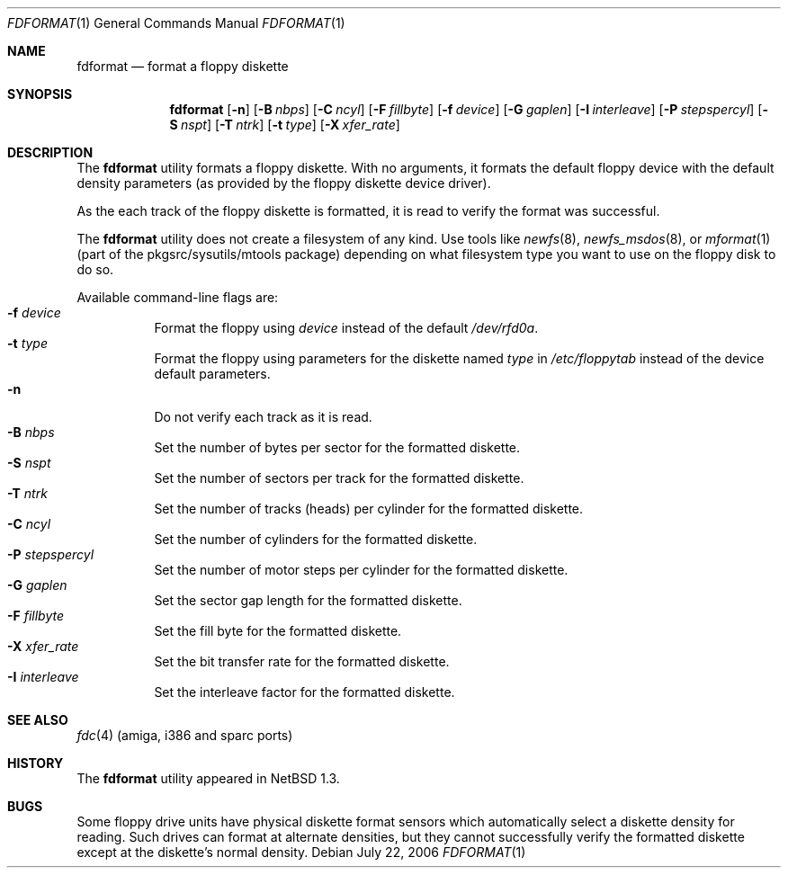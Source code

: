 .\"	$NetBSD: fdformat.1,v 1.18 2012/04/08 22:00:38 wiz Exp $
.\"
.\" Copyright (c) 1996, 1997 The NetBSD Foundation, Inc.
.\" All rights reserved.
.\"
.\" This code is derived from software contributed to The NetBSD Foundation
.\" by John Kohl.
.\"
.\" Redistribution and use in source and binary forms, with or without
.\" modification, are permitted provided that the following conditions
.\" are met:
.\" 1. Redistributions of source code must retain the above copyright
.\"    notice, this list of conditions and the following disclaimer.
.\" 2. Redistributions in binary form must reproduce the above copyright
.\"    notice, this list of conditions and the following disclaimer in the
.\"    documentation and/or other materials provided with the distribution.
.\"
.\" THIS SOFTWARE IS PROVIDED BY THE NETBSD FOUNDATION, INC. AND CONTRIBUTORS
.\" ``AS IS'' AND ANY EXPRESS OR IMPLIED WARRANTIES, INCLUDING, BUT NOT LIMITED
.\" TO, THE IMPLIED WARRANTIES OF MERCHANTABILITY AND FITNESS FOR A PARTICULAR
.\" PURPOSE ARE DISCLAIMED.  IN NO EVENT SHALL THE FOUNDATION OR CONTRIBUTORS
.\" BE LIABLE FOR ANY DIRECT, INDIRECT, INCIDENTAL, SPECIAL, EXEMPLARY, OR
.\" CONSEQUENTIAL DAMAGES (INCLUDING, BUT NOT LIMITED TO, PROCUREMENT OF
.\" SUBSTITUTE GOODS OR SERVICES; LOSS OF USE, DATA, OR PROFITS; OR BUSINESS
.\" INTERRUPTION) HOWEVER CAUSED AND ON ANY THEORY OF LIABILITY, WHETHER IN
.\" CONTRACT, STRICT LIABILITY, OR TORT (INCLUDING NEGLIGENCE OR OTHERWISE)
.\" ARISING IN ANY WAY OUT OF THE USE OF THIS SOFTWARE, EVEN IF ADVISED OF THE
.\" POSSIBILITY OF SUCH DAMAGE.
.\"
.Dd July 22, 2006
.Dt FDFORMAT 1
.Os
.Sh NAME
.Nm fdformat
.Nd format a floppy diskette
.Sh SYNOPSIS
.Nm
.Op Fl n
.Op Fl B Ar nbps
.Op Fl C Ar ncyl
.Op Fl F Ar fillbyte
.Op Fl f Ar device
.Op Fl G Ar gaplen
.Op Fl I Ar interleave
.Op Fl P Ar stepspercyl
.Op Fl S Ar nspt
.Op Fl T Ar ntrk
.Op Fl t Ar type
.Op Fl X Ar xfer_rate
.Sh DESCRIPTION
The
.Nm
utility formats a floppy diskette.
With no arguments, it formats the default floppy device with the default
density parameters (as provided by the floppy diskette device driver).
.Pp
As the each track of the floppy diskette is formatted, it is read to
verify the format was successful.
.Pp
The
.Nm
utility does not create a filesystem of any kind.
Use tools like
.Xr newfs 8 ,
.Xr newfs_msdos 8 ,
or
.Xr mformat 1
(part of the pkgsrc/sysutils/mtools package) depending on what filesystem
type you want to use on the floppy disk to do so.
.Pp
Available command-line flags are:
.Bl -tag -width indent -compact
.It Fl f Ar device
Format the floppy using
.Ar device
instead of the default
.Pa /dev/rfd0a .
.It Fl t Ar type
Format the floppy using parameters for the diskette named
.Ar type
in
.Pa /etc/floppytab
instead of the device default parameters.
.It Fl n
Do not verify each track as it is read.
.It Fl B Ar nbps
Set the number of bytes per sector for the formatted diskette.
.It Fl S Ar nspt
Set the number of sectors per track for the formatted diskette.
.It Fl T Ar ntrk
Set the number of tracks (heads) per cylinder for the formatted diskette.
.It Fl C Ar ncyl
Set the number of cylinders for the formatted diskette.
.It Fl P Ar stepspercyl
Set the number of motor steps per cylinder for the formatted diskette.
.It Fl G Ar gaplen
Set the sector gap length for the formatted diskette.
.It Fl F Ar fillbyte
Set the fill byte for the formatted diskette.
.It Fl X Ar xfer_rate
Set the bit transfer rate for the formatted diskette.
.It Fl I Ar interleave
Set the interleave factor for the formatted diskette.
.El
.Sh SEE ALSO
.Xr fdc 4
(amiga, i386 and sparc ports)
.Sh HISTORY
The
.Nm
utility appeared in
.Nx 1.3 .
.Sh BUGS
Some floppy drive units have physical
diskette format sensors which automatically select a diskette
density for reading.
Such drives can format at alternate densities, but
they cannot successfully verify the formatted diskette except at the
diskette's normal density.
